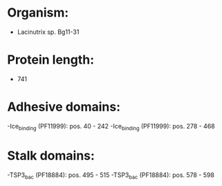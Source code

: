 * Organism:
- Lacinutrix sp. Bg11-31
* Protein length:
- 741
* Adhesive domains:
-Ice_binding (PF11999): pos. 40 - 242
-Ice_binding (PF11999): pos. 278 - 468
* Stalk domains:
-TSP3_bac (PF18884): pos. 495 - 515
-TSP3_bac (PF18884): pos. 578 - 598

